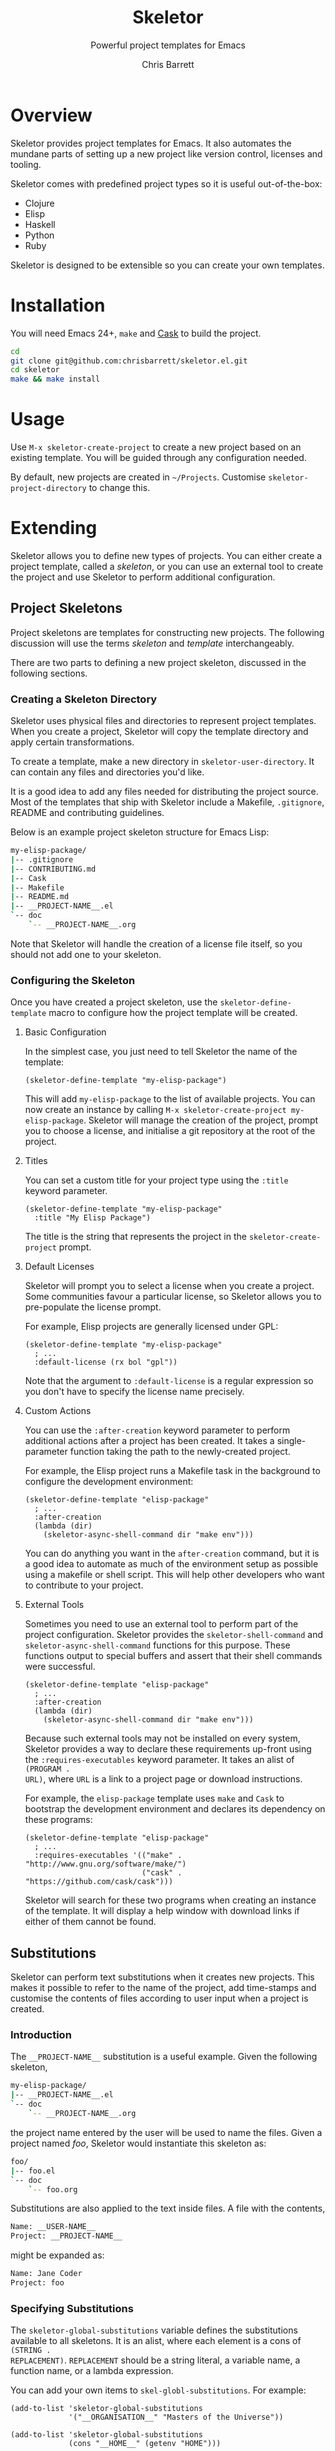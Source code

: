 #+TITLE: Skeletor
#+SUBTITLE: Powerful project templates for Emacs
#+AUTHOR: Chris Barrett
#+TEXINFO_FILENAME: skeletor.info
#+TEXINFO_HEADER: The Skeletor manual
#+TEXINFO_DIR_CATEGORY: Emacs
#+TEXINFO_DIR_TITLE: Skeletor: (skeletor)
#+TEXINFO_DIR_DESC: Provides project templates for Emacs

* README                                                           :noexport:
This file is used to generate the info manual for Skeletor. It will be
automatically built by the `doc` task in the makefile. This requires org-mode
8.0 or later for the texinfo exporter.

* Overview
Skeletor provides project templates for Emacs. It also automates the mundane
parts of setting up a new project like version control, licenses and tooling.

Skeletor comes with predefined project types so it is useful out-of-the-box:

- Clojure
- Elisp
- Haskell
- Python
- Ruby

Skeletor is designed to be extensible so you can create your own templates.

* Installation
You will need Emacs 24+, =make= and [[https://github.com/cask/cask][Cask]] to build the project.

#+begin_src sh
cd
git clone git@github.com:chrisbarrett/skeletor.el.git
cd skeletor
make && make install
#+end_src

* Usage
Use =M-x skeletor-create-project= to create a new project based on an existing template.
You will be guided through any configuration needed.

By default, new projects are created in =~/Projects=. Customise
=skeletor-project-directory= to change this.

* Extending

Skeletor allows you to define new types of projects. You can either create a
project template, called a /skeleton/, or you can use an external tool to create
the project and use Skeletor to perform additional configuration.

** Project Skeletons
Project skeletons are templates for constructing new projects. The following
discussion will use the terms /skeleton/ and /template/ interchangeably.

There are two parts to defining a new project skeleton, discussed in the
following sections.

*** Creating a Skeleton Directory
Skeletor uses physical files and directories to represent project templates.
When you create a project, Skeletor will copy the template directory and apply
certain transformations.

To create a template, make a new directory in =skeletor-user-directory=. It can
contain any files and directories you'd like.

It is a good idea to add any files needed for distributing the project source.
Most of the templates that ship with Skeletor include a Makefile, =.gitignore=,
README and contributing guidelines.

Below is an example project skeleton structure for Emacs Lisp:

#+begin_src sh
my-elisp-package/
|-- .gitignore
|-- CONTRIBUTING.md
|-- Cask
|-- Makefile
|-- README.md
|-- __PROJECT-NAME__.el
`-- doc
    `-- __PROJECT-NAME__.org
#+end_src

Note that Skeletor will handle the creation of a license file itself, so you
should not add one to your skeleton.

*** Configuring the Skeleton
Once you have created a project skeleton, use the =skeletor-define-template=
macro to configure how the project template will be created.

**** Basic Configuration

In the simplest case, you just need to tell Skeletor the name of the template:

#+begin_src elisp
(skeletor-define-template "my-elisp-package")
#+end_src

This will add =my-elisp-package= to the list of available projects. You can now
create an instance by calling =M-x skeletor-create-project my-elisp-package=. Skeletor
will manage the creation of the project, prompt you to choose a license, and
initialise a git repository at the root of the project.

**** Titles

You can set a custom title for your project type using the =:title= keyword
parameter.

#+begin_src elisp
(skeletor-define-template "my-elisp-package"
  :title "My Elisp Package")
#+end_src

The title is the string that represents the project in the =skeletor-create-project=
prompt.

**** Default Licenses

Skeletor will prompt you to select a license when you create a project. Some
 communities favour a particular license, so Skeletor allows you to pre-populate
 the license prompt.

For example, Elisp projects are generally licensed under GPL:

#+begin_src elisp
(skeletor-define-template "my-elisp-package"
  ; ...
  :default-license (rx bol "gpl"))
#+end_src

Note that the argument to =:default-license= is a regular expression so you
don't have to specify the license name precisely.

**** Custom Actions

You can use the =:after-creation= keyword parameter to perform additional
actions after a project has been created. It takes a single-parameter function
taking the path to the newly-created project.

For example, the Elisp project runs a Makefile task in the background to
configure the development environment:

#+begin_src elisp
(skeletor-define-template "elisp-package"
  ; ...
  :after-creation
  (lambda (dir)
    (skeletor-async-shell-command dir "make env")))
#+end_src

You can do anything you want in the =after-creation= command, but it is a good
idea to automate as much of the environment setup as possible using a makefile
or shell script. This will help other developers who want to contribute to your
project.

**** External Tools

Sometimes you need to use an external tool to perform part of the project
configuration. Skeletor provides the =skeletor-shell-command= and
=skeletor-async-shell-command= functions for this purpose. These functions output to
special buffers and assert that their shell commands were successful.

#+begin_src elisp
(skeletor-define-template "elisp-package"
  ; ...
  :after-creation
  (lambda (dir)
    (skeletor-async-shell-command dir "make env")))
#+end_src

Because such external tools may not be installed on every system, Skeletor
provides a way to declare these requirements up-front using the
=:requires-executables= keyword parameter. It takes an alist of =(PROGRAM .
URL)=, where =URL= is a link to a project page or download instructions.

For example, the =elisp-package= template uses =make= and =Cask= to bootstrap
the development environment and declares its dependency on these programs:

#+begin_src elisp
(skeletor-define-template "elisp-package"
  ; ...
  :requires-executables '(("make" . "http://www.gnu.org/software/make/")
                          ("cask" . "https://github.com/cask/cask")))
#+end_src

Skeletor will search for these two programs when creating an instance of the
template. It will display a help window with download links if either of them
cannot be found.

** Substitutions
Skeletor can perform text substitutions when it creates new projects. This makes
it possible to refer to the name of the project, add time-stamps and customise
the contents of files according to user input when a project is created.

*** Introduction

The =__PROJECT-NAME__= substitution is a useful example. Given the following
skeleton,

#+begin_src sh
my-elisp-package/
|-- __PROJECT-NAME__.el
`-- doc
    `-- __PROJECT-NAME__.org
#+end_src

the project name entered by the user will be used to name the files. Given a
project named /foo/, Skeletor would instantiate this skeleton as:

#+begin_src sh
foo/
|-- foo.el
`-- doc
    `-- foo.org
#+end_src

Substitutions are also applied to the text inside files. A file with the
contents,

#+begin_src sh
Name: __USER-NAME__
Project: __PROJECT-NAME__
#+end_src

might be expanded as:

#+begin_src sh
Name: Jane Coder
Project: foo
#+end_src

*** Specifying Substitutions

The =skeletor-global-substitutions= variable defines the substitutions available to
all skeletons. It is an alist, where each element is a cons of =(STRING .
REPLACEMENT)=. =REPLACEMENT= should be a string literal, a variable name, a
function name, or a lambda expression.

You can add your own items to =skel-globl-substitutions=. For example:

#+begin_src elisp
(add-to-list 'skeletor-global-substitutions
             '("__ORGANISATION__" "Masters of the Universe"))

(add-to-list 'skeletor-global-substitutions
             (cons "__HOME__" (getenv "HOME")))

(add-to-list 'skeletor-global-substitutions
             (cons "__TIME__" (lambda () (format-time-string "%c"))))
#+end_src

You can also define substitutions available to individual skeletons:

#+begin_src elisp
(skeletor-define-template "my-package"
  :substitutions
  '(("__DESCRIPTION__" . (lambda () (read-string "Description: ")))))
#+end_src

This will prompt you to enter a description when creating an instance of this
project.

*** Embedded Elisp
Template files may contain embedded Elisp expressions that will be evaluated
when the project is created. The expression will be replaced by its result. The
syntax is =__(expression)__=.

For example, a template file with the contents:

#+begin_src sh
Current Time: __(format-time-string "%c")__
Current OS:   __(shell-command-to-string "uname")__
#+end_src

could be expanded to:

#+begin_src sh
Current Time: Thu Dec 19 16:14:35 2013
Current OS:   Darwin
#+end_src

** External Tools
Some communities have well-established tools for creating projects from
templates. Skeletor may still be used to orchestrate these tools and perform
additional setup steps.

Skeletor provides the =skeletor-define-constructor= macro for this purpose. It
is similar to =skeletor-define-template=, but it requires you supply a function
that creates the project structure itself.

For example, [[http://bundler.io][Bundler]] is a popular tool in the Ruby community that can create new
Ruby projects. Skeletor provides the following binding:

#+begin_src elisp
(skeletor-define-constructor "Ruby Gem"
  :requires-executables '(("bundle" . "http://bundler.io"))
  :no-license? t

  :initialise
  (lambda (name project-dir)
    (skeletor-shell-command
     project-dir (format "bundle gem %s" (shell-quote-argument name))))

  :after-creation
  (lambda (dir)
    (when (and (executable-find "rspec")
               (y-or-n-p "Create RSpec test suite? "))
      (skeletor-shell-command dir "rspec --init"))))
#+end_src

Skeletor will use =bundle= to create the project structure, offer to create an
RSpec test suite, then add everything to version control.
* Acknowledgements
Skeletor is based on [[https://twitter.com/magnars][@magnars]]' Project Archetypes--one of many cool features of
his [[https://github.com/magnars/.emacs.d][.emacs.d]]. This, and other goodies, are covered in [[http://sachachua.com/blog/2013/11/emacs-chat-magnar-sveen-emacs-rocks/][this chat session]] with
Sacha Chua.

Muchas gracias to [[https://twitter.com/magnars][@magnars]] and [[https://twitter.com/rejeep][@rejeep]] for their excellent libraries and
tooling. You guys are stars!

* GNU Free Documentation License
@@info:@include fdl-1.3.texi@@
